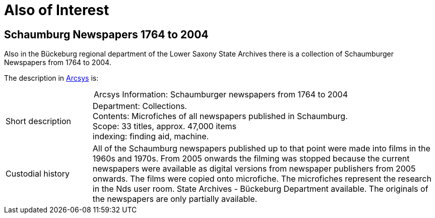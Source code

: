 = Also of Interest

== Schaumburg Newspapers 1764 to 2004

Also in the Bückeburg regional department of the Lower Saxony State Archives there is a collection of Schaumburger Newspapers from 1764 to 2004. 

The description in link:http://www.arcinsys.niedersachsen.de/arcinsys/detailAction?detailid=b822[Arcsys] is:

[caption="Arcsys Information: "]
.Schaumburger newspapers from 1764 to 2004
[cols="1,4"]
|===
|Short description
|Department: Collections. +
Contents: Microfiches of all newspapers published in Schaumburg. +
 Scope: 33 titles, approx. 47,000 items +
 indexing: finding aid, machine.

|Custodial history
|All of the Schaumburg newspapers published up to that point were made into films in the 1960s and 1970s. From 2005
onwards the filming was stopped because the current newspapers were available as digital versions from newspaper
 publishers from 2005 onwards. The films were copied onto microfiche. The microfiches represent the research in the Nds
 user room. State Archives - Bückeburg Department available. The originals of the newspapers are only partially available.
|===
